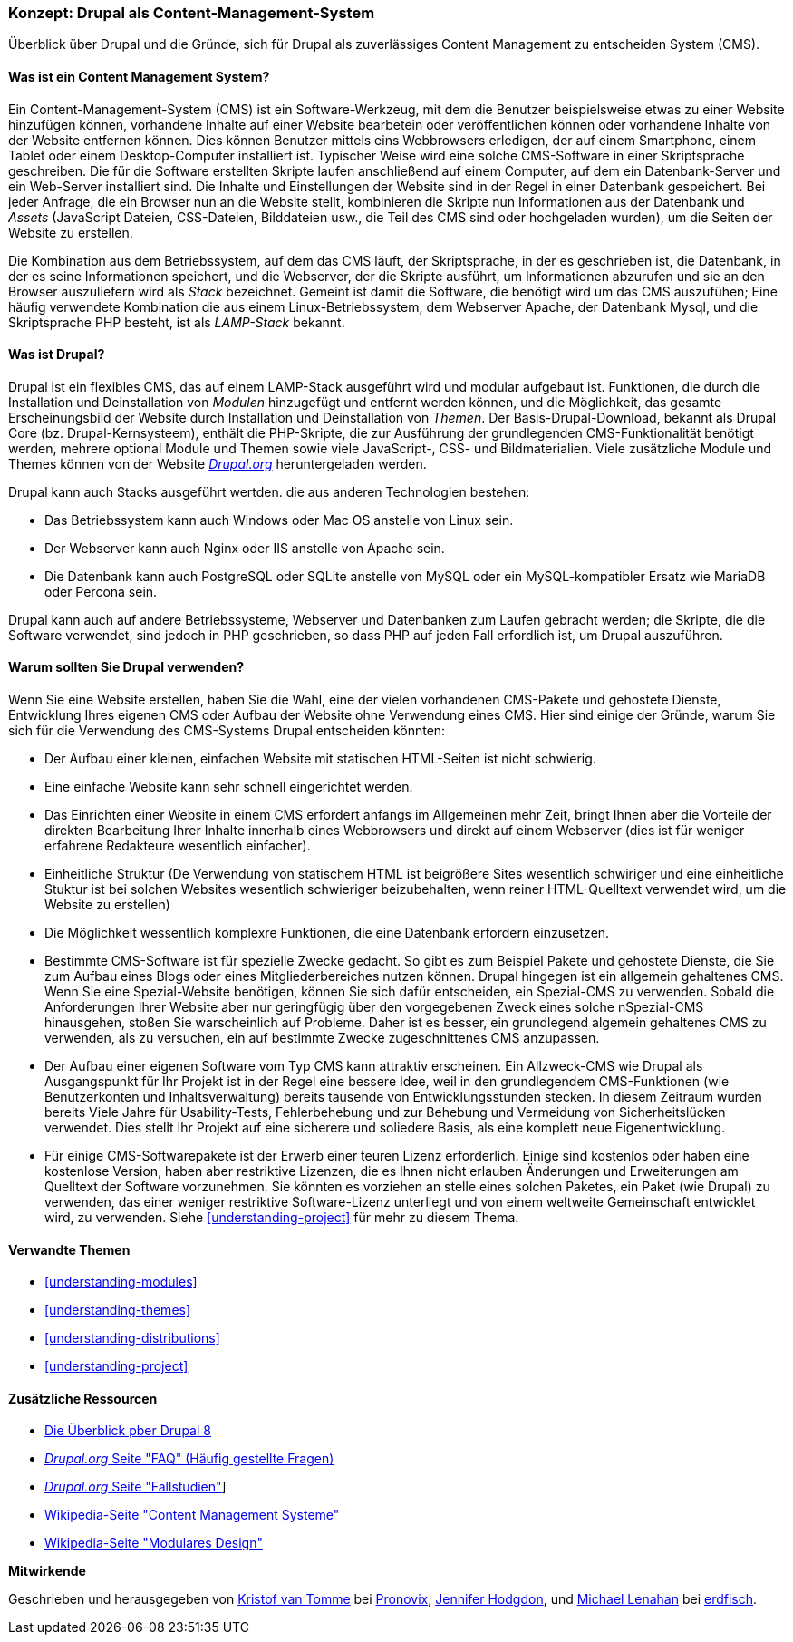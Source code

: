 [[understanding-drupal]]

=== Konzept: Drupal als Content-Management-System

[role="summary"]
Überblick über Drupal und die Gründe, sich für Drupal als zuverlässiges Content Management zu entscheiden
System (CMS).

(((CMS (Content Management System),overview)))
(((Content Management System (CMS),overview)))
(((Drupal content management system,overview)))
(((Drupal content management system,server requirements)))
(((Drupal core,overview)))
(((Drupal.org website,downloading modules and themes from)))

//==== Erforderliche Vorkenntnisse

==== Was ist ein Content Management System?

Ein Content-Management-System (CMS) ist ein Software-Werkzeug, mit dem die Benutzer beispielsweise etwas zu einer Website hinzufügen können,
vorhandene Inhalte auf einer Website bearbetein oder veröffentlichen können oder vorhandene Inhalte von der Website entfernen können. Dies können Benutzer mittels eins Webbrowsers erledigen, der  auf einem Smartphone, einem Tablet oder einem Desktop-Computer installiert ist. Typischer Weise wird eine solche CMS-Software
in einer Skriptsprache geschreiben. Die für die Software erstellten Skripte laufen anschließend auf einem Computer, auf dem ein Datenbank-Server und
ein Web-Server installiert sind. Die Inhalte und Einstellungen der Website sind in der Regel
in einer Datenbank gespeichert. Bei jeder Anfrage, die ein Browser nun an die Website stellt,
kombinieren die Skripte nun  Informationen aus der Datenbank und _Assets_ (JavaScript
Dateien, CSS-Dateien, Bilddateien usw., die Teil des CMS sind oder
hochgeladen wurden), um die Seiten der Website zu erstellen.

Die Kombination aus dem Betriebssystem, auf dem das CMS läuft, der Skriptsprache, 
in der es geschrieben ist, die Datenbank, in der es seine Informationen speichert, und die
Webserver, der die Skripte ausführt, um Informationen abzurufen und sie an den Browser auszuliefern
wird als _Stack_ bezeichnet. Gemeint ist damit die Software, die benötigt wird um das CMS auszufühen; Eine
häufig verwendete Kombination die aus einem Linux-Betriebssystem, dem Webserver Apache, der
Datenbank Mysql, und die Skriptsprache PHP besteht, ist als _LAMP-Stack_ bekannt.

==== Was ist Drupal?

Drupal ist ein flexibles CMS, das auf einem LAMP-Stack ausgeführt wird und modular aufgebaut ist.
Funktionen, die durch die Installation und Deinstallation von _Modulen_ hinzugefügt und entfernt werden können, und
die Möglichkeit, das gesamte Erscheinungsbild der Website durch Installation und
Deinstallation von _Themen_. Der Basis-Drupal-Download, bekannt als Drupal Core (bz. Drupal-Kernsysteem), enthält
die PHP-Skripte, die zur Ausführung der grundlegenden CMS-Funktionalität benötigt werden, mehrere optional
Module und Themen sowie viele JavaScript-, CSS- und Bildmaterialien. Viele zusätzliche
Module und Themes können von der Website https://www.drupal.org[_Drupal.org_] heruntergeladen werden.

Drupal kann auch Stacks ausgeführt wertden. die aus anderen Technologien bestehen:

* Das Betriebssystem kann auch Windows oder Mac OS anstelle von Linux sein.

* Der Webserver kann auch Nginx oder IIS anstelle von Apache sein.

* Die Datenbank kann auch PostgreSQL oder SQLite anstelle von MySQL oder ein
MySQL-kompatibler Ersatz wie MariaDB oder Percona sein.

Drupal kann auch auf andere Betriebssysteme, Webserver und Datenbanken zum Laufen gebracht werden;
die Skripte, die die Software verwendet, sind jedoch in PHP geschrieben, so dass PHP auf jeden Fall erfordlich ist,
um Drupal auszuführen.

==== Warum sollten Sie Drupal verwenden?

Wenn Sie eine Website erstellen, haben Sie die Wahl, eine der vielen vorhandenen
CMS-Pakete und gehostete Dienste, Entwicklung Ihres eigenen CMS oder Aufbau der Website
ohne Verwendung eines CMS. Hier sind einige der Gründe, warum Sie sich für die Verwendung des CMS-Systems Drupal entscheiden könnten:

* Der Aufbau einer kleinen, einfachen Website mit statischen HTML-Seiten ist nicht schwierig.
* Eine einfache Website kann sehr schnell eingerichtet werden. 
* Das Einrichten einer Website in einem CMS erfordert anfangs im Allgemeinen mehr Zeit, bringt Ihnen aber die Vorteile der direkten Bearbeitung Ihrer Inhalte innerhalb eines Webbrowsers und direkt auf einem Webserver (dies ist für weniger erfahrene Redakteure wesentlich einfacher). 
* Einheitliche Struktur (De Verwendung von statischem HTML ist beigrößere Sites wesentlich schwiriger und eine einheitliche Stuktur ist bei solchen Websites wesentlich schwieriger beizubehalten, wenn reiner HTML-Quelltext verwendet wird, um die Website zu erstellen) 
* Die Möglichkeit wessentlich komplexre Funktionen, die eine Datenbank erfordern einzusetzen.

* Bestimmte CMS-Software ist für spezielle Zwecke gedacht. So gibt es zum Beispiel Pakete und
gehostete Dienste, die Sie zum Aufbau eines Blogs oder eines Mitgliederbereiches nutzen können. 
Drupal hingegen ist ein allgemein gehaltenes CMS. Wenn Sie eine
Spezial-Website benötigen, können Sie sich dafür entscheiden, ein Spezial-CMS zu verwenden. Sobald die Anforderungen Ihrer Website aber nur geringfügig über den vorgegebenen Zweck eines solche nSpezial-CMS hinausgehen, stoßen Sie warscheinlich auf Probleme.
Daher ist es besser, ein grundlegend algemein gehaltenes CMS zu verwenden, als zu versuchen, ein
auf bestimmte Zwecke zugeschnittenes CMS anzupassen.

* Der Aufbau einer eigenen Software vom Typ CMS kann attraktiv erscheinen.
Ein Allzweck-CMS wie Drupal als Ausgangspunkt für Ihr Projekt ist in der Regel eine bessere Idee,
weil in den grundlegendem CMS-Funktionen (wie Benutzerkonten und Inhaltsverwaltung) bereits  tausende von Entwicklungsstunden stecken. In diesem Zeitraum wurden bereits
Viele Jahre für Usability-Tests, Fehlerbehebung und zur Behebung und Vermeidung von Sicherheitslücken verwendet. Dies stellt Ihr Projekt auf eine sicherere und soliedere Basis, als eine komplett neue Eigenentwicklung.

* Für einige CMS-Softwarepakete ist der Erwerb einer teuren Lizenz erforderlich. Einige sind
kostenlos oder haben eine kostenlose Version, haben aber restriktive Lizenzen, die es Ihnen nicht erlauben
Änderungen und Erweiterungen am Quelltext der Software vorzunehmen. Sie könnten es vorziehen an stelle eines solchen Paketes, ein Paket (wie
Drupal) zu verwenden, das einer weniger restriktive Software-Lizenz unterliegt  und von einem
weltweite Gemeinschaft entwicklet wird, zu verwenden. Siehe <<understanding-project>> für mehr zu diesem Thema.

==== Verwandte Themen



* <<understanding-modules>>
* <<understanding-themes>>
* <<understanding-distributions>>
* <<understanding-project>>

==== Zusätzliche Ressourcen

* https://www.drupal.org/docs/8/understanding-drupal-8/overview[Die Überblick pber Drupal 8]

* https://www.drupal.org/about/faq[_Drupal.org_ Seite "FAQ" (Häufig gestellte Fragen)]

* https://www.drupal.org/case-studies[_Drupal.org_ Seite "Fallstudien"]]

* https://de.wikipedia.org/wiki/Content_management_system[Wikipedia-Seite "Content Management Systeme"]

* https://de.wikipedia.org/wiki/Modular_design[Wikipedia-Seite "Modulares Design"]


*Mitwirkende*

Geschrieben und herausgegeben von https://www.drupal.org/u/kvantomme[Kristof van Tomme]
bei https://pronovix.com/[Pronovix],
https://www.drupal.org/u/jhodgdon[Jennifer Hodgdon],
und https://www.drupal.org/u/michaellenahan[Michael Lenahan]
bei https://erdfisch.de[erdfisch].
